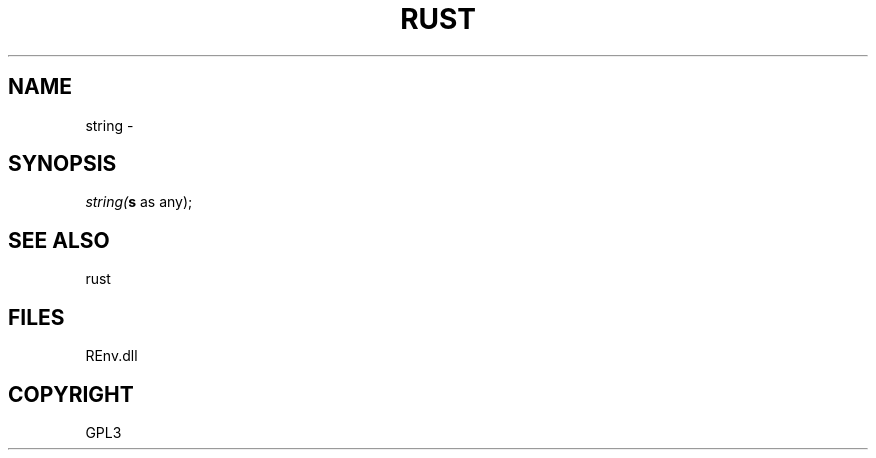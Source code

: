 .\" man page create by R# package system.
.TH RUST 1 2002-May "string" "string"
.SH NAME
string \- 
.SH SYNOPSIS
\fIstring(\fBs\fR as any);\fR
.SH SEE ALSO
rust
.SH FILES
.PP
REnv.dll
.PP
.SH COPYRIGHT
GPL3
